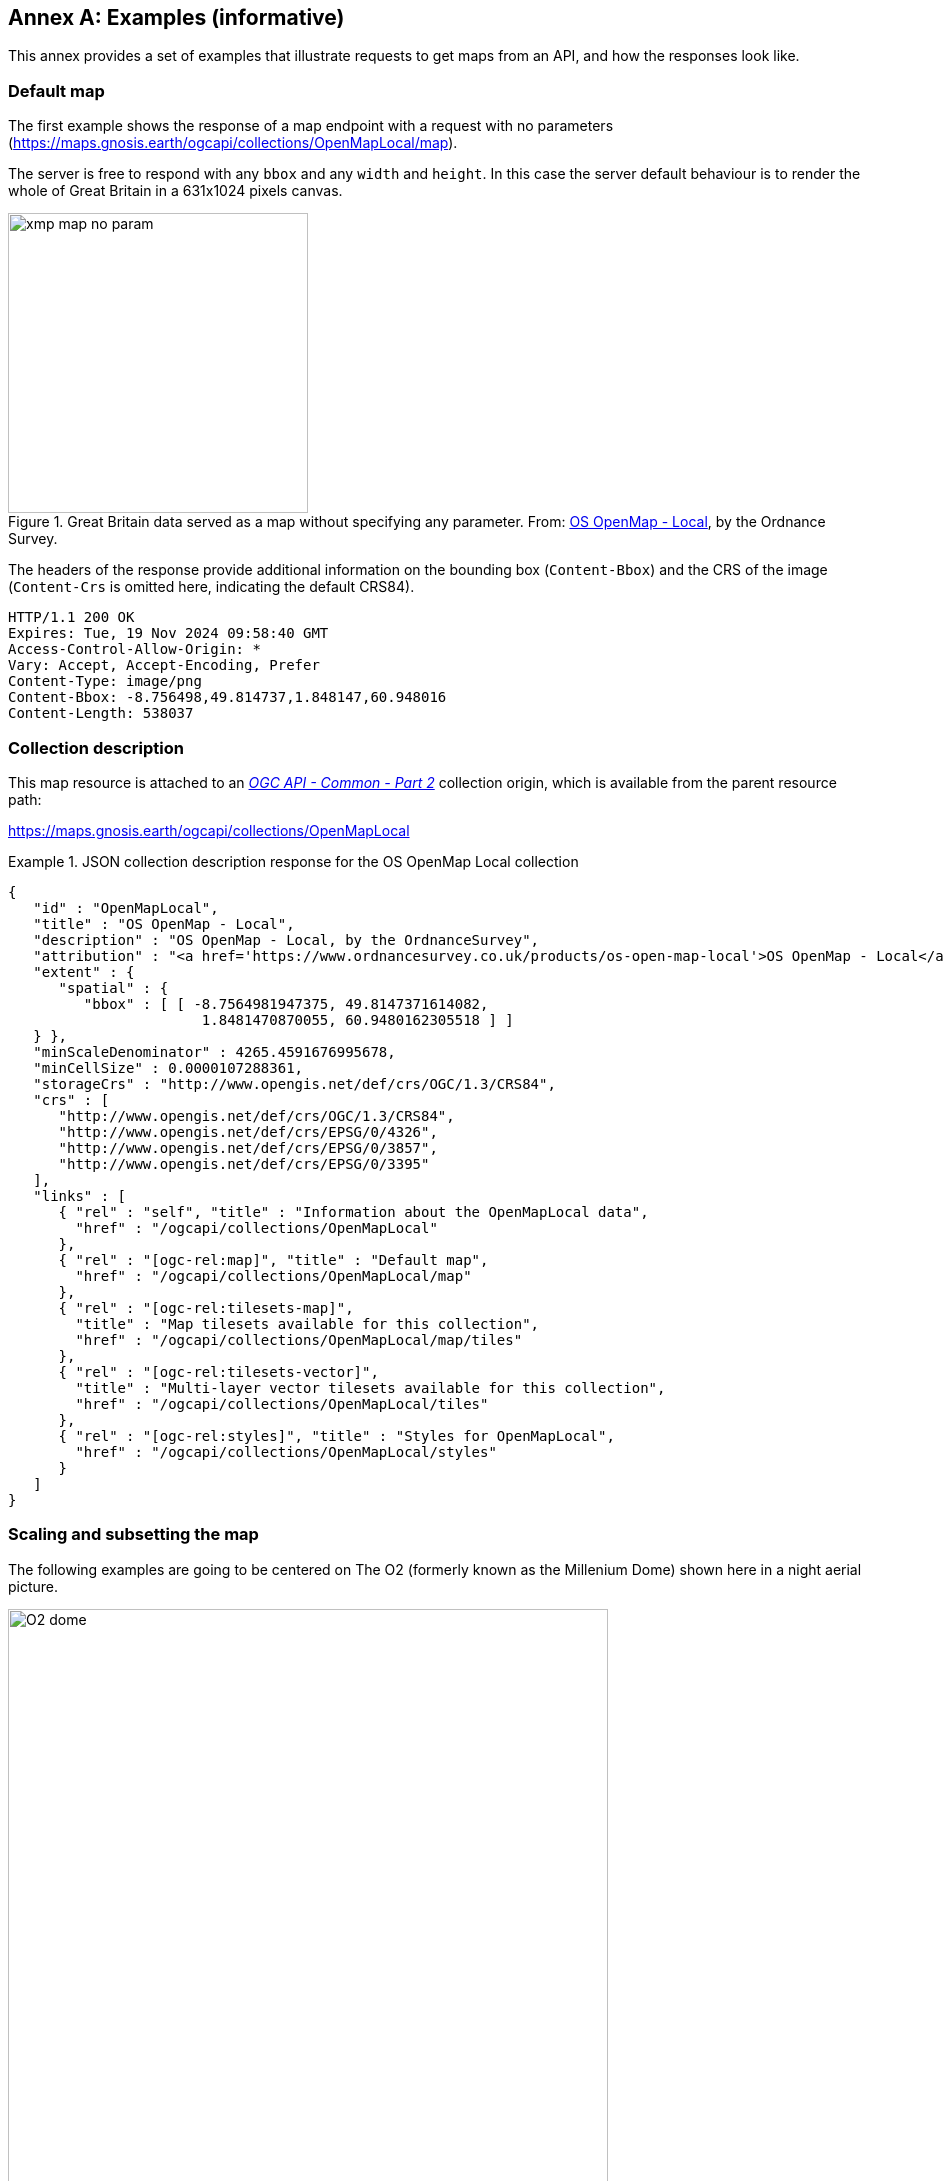 [appendix]
:appendix-caption: Annex
[[annex_examples]]
== Examples (informative)
This annex provides a set of examples that illustrate requests to get maps from an API, and how the responses look like.

=== Default map
The first example shows the response of a map endpoint with a request with no parameters (https://maps.gnosis.earth/ogcapi/collections/OpenMapLocal/map).

The server is free to respond with any `bbox` and any `width` and `height`.
In this case the server default behaviour is to render the whole of Great Britain in a 631x1024 pixels canvas.

[#img_xmp_map_no_param,reftext='{figure-caption} {counter:figure-num}']
.Great Britain data served as a map without specifying any parameter. From: https://www.ordnancesurvey.co.uk/products/os-open-map-local[OS OpenMap - Local], by the Ordnance Survey.
image::images/xmp_map_no_param.png[width=300,align="center"]

The headers of the response provide additional information on the bounding box (`Content-Bbox`) and the CRS of the image (`Content-Crs` is omitted here, indicating the default CRS84).

----
HTTP/1.1 200 OK
Expires: Tue, 19 Nov 2024 09:58:40 GMT
Access-Control-Allow-Origin: *
Vary: Accept, Accept-Encoding, Prefer
Content-Type: image/png
Content-Bbox: -8.756498,49.814737,1.848147,60.948016
Content-Length: 538037
----

=== Collection description
This map resource is attached to an https://docs.ogc.org/DRAFTS/20-024.html[_OGC API - Common - Part 2_] collection origin, which is available from the parent resource path:

https://maps.gnosis.earth/ogcapi/collections/OpenMapLocal?f=json[https://maps.gnosis.earth/ogcapi/collections/OpenMapLocal]

.JSON collection description response for the OS OpenMap Local collection
=================
[source,JSON]

{
   "id" : "OpenMapLocal",
   "title" : "OS OpenMap - Local",
   "description" : "OS OpenMap - Local, by the OrdnanceSurvey",
   "attribution" : "<a href='https://www.ordnancesurvey.co.uk/products/os-open-map-local'>OS OpenMap - Local</a>",
   "extent" : {
      "spatial" : {
         "bbox" : [ [ -8.7564981947375, 49.8147371614082,
                       1.8481470870055, 60.9480162305518 ] ]
   } },
   "minScaleDenominator" : 4265.4591676995678,
   "minCellSize" : 0.0000107288361,
   "storageCrs" : "http://www.opengis.net/def/crs/OGC/1.3/CRS84",
   "crs" : [
      "http://www.opengis.net/def/crs/OGC/1.3/CRS84",
      "http://www.opengis.net/def/crs/EPSG/0/4326",
      "http://www.opengis.net/def/crs/EPSG/0/3857",
      "http://www.opengis.net/def/crs/EPSG/0/3395"
   ],
   "links" : [
      { "rel" : "self", "title" : "Information about the OpenMapLocal data",
        "href" : "/ogcapi/collections/OpenMapLocal"
      },
      { "rel" : "[ogc-rel:map]", "title" : "Default map",
        "href" : "/ogcapi/collections/OpenMapLocal/map"
      },
      { "rel" : "[ogc-rel:tilesets-map]",
        "title" : "Map tilesets available for this collection",
        "href" : "/ogcapi/collections/OpenMapLocal/map/tiles"
      },
      { "rel" : "[ogc-rel:tilesets-vector]",
        "title" : "Multi-layer vector tilesets available for this collection",
        "href" : "/ogcapi/collections/OpenMapLocal/tiles"
      },
      { "rel" : "[ogc-rel:styles]", "title" : "Styles for OpenMapLocal",
        "href" : "/ogcapi/collections/OpenMapLocal/styles"
      }
   ]
}
=================

// page break to keep request & response together in PDF
<<<

=== Scaling and subsetting the map
The following examples are going to be centered on The O2 (formerly known as the Millenium Dome) shown here in a night aerial picture.

[#o2_dome,reftext='{figure-caption} {counter:figure-num}']
.The O2 dome peninsula (image captured from a plane by an editor of this standard while working on this annex)
image::images/O2_dome.jpg[width=600,align="center"]

// page break to keep request & response together in PDF
<<<

The following map request only specifies a `center` point parameter next to the O2 Dome:

https://maps.gnosis.earth/ogcapi/collections/OpenMapLocal/map?center=0,51.5

The server interprets the coordinates as CRS84 and decides to respond with a low scale denominator (high level of detail) suitable for the dataset and with reasonable default `width` and `height` (1024x1024 pixels).
The response is shown in the following image.

[#xmp_map_center,reftext='{figure-caption} {counter:figure-num}']
.Map of OS OpenMap - Local close to The O2 dome, specifying `center` at 51.5°N, 0°E
image::images/xmp_map_center.png[width=600,align="center"]

The headers of the response provide additional information on the bounding box (`Content-Bbox`).
Since the `Content-Crs` is not specified in this case, the client can assume CRS84.

----
HTTP/1.1 200 OK
Expires: Tue, 19 Nov 2024 09:57:36 GMT
Access-Control-Allow-Origin: *
Vary: Accept, Accept-Encoding, Prefer
Content-Type: image/png
Content-Bbox: -0.008805,51.494504,0.008805,51.505496
Content-Length: 188490
----

The following request is equivalent, using the value of that `Content-Bbox` as the value for the `bbox` parameter instead of using `center`, explicitly specifying the same `width` and `height` dimensions as those
default values chosen by the server for the above request:

https://maps.gnosis.earth/ogcapi/collections/OpenMapLocal/map?bbox=-0.008805,51.494504,0.008805,51.505496&width=1024&height=1024

There is also an equivalent notation for the previous request that uses `subset` instead of `bbox`:

https://maps.gnosis.earth/ogcapi/collections/OpenMapLocal/map?subset=Lat(51.494504:51.505496),Lon(-0.008805:0.008805)&width=1024&height=1024

As explained in the aspect ratio considerations section, clients wishing to retrieve identical responses from different implementations should specify either of these `bbox` or `subset` parameters,
together with a `width` and `height`.
We can request a smaller image by specifying the `height` of the image.

https://maps.gnosis.earth/ogcapi/collections/OpenMapLocal/map?center=0,51.5&height=512

[#xmp_map_center_h_512,reftext='{figure-caption} {counter:figure-num}']
.Map of OS OpenMap - Local centered on The O2 dome using `height=512`
image::images/xmp_map_center_h_512x512.png[width=280,align="center"]

The server would be free to act otherwise, but it automatically adjusted the width to also be 512.
Notice that in order to preserve the same default scale with a smaller image, the spatial region (bounding box) was reduced accordingly.
This behavior is particularly important when the client requests a specific scale, as in the following request which specifies the same `center` point parameter as before,
but requests a map for a 1:8000 scale:

// page break to keep request & response together in PDF
<<<

https://maps.gnosis.earth/ogcapi/collections/OpenMapLocal/map?center=0,51.5&height=512&scale-denominator=8000

[#xmp_map_center_scale8000,reftext='{figure-caption} {counter:figure-num}']
.Map of OS OpenMap - Local centered on The O2 dome at 1:8000 scale using `scale-denominator`
image::images/xmp_map_center_scale_8000.png[width=280,align="center"]

The server responded with the same `width` and `height` (512x512 pixels).
The headers of the response provide additional information on the bounding box of the image.

Clients can easily zoom in and out by simply changing the `scale-denominator` parameter as in the following images at different scales:

[#xmp_map_center_scale12000,reftext='{figure-caption} {counter:figure-num}']
.Map of OS OpenMap - Local centered on The O2 dome https://maps.gnosis.earth/ogcapi/collections/OpenMapLocal/map?center=0,51.5&height=512&scale-denominator=12000[at 1:12,000 scale] using `scale-denominator`
image::images/xmp_map_center_scale_12000.png[width=280,align="center"]

[#xmp_map_center_scale20000,reftext='{figure-caption} {counter:figure-num}']
.Map of OS OpenMap - Local centered on The O2 dome https://maps.gnosis.earth/ogcapi/collections/OpenMapLocal/map?center=0,51.5&height=512&scale-denominator=20000[at 1:20,000 scale] using `scale-denominator`
image::images/xmp_map_center_scale_20000.png[width=280,align="center"]

[#xmp_map_center_scale30000,reftext='{figure-caption} {counter:figure-num}']
.Map of OS OpenMap - Local centered on The O2 dome https://maps.gnosis.earth/ogcapi/collections/OpenMapLocal/map?center=0,51.5&height=512&scale-denominator=30000[at 1:30,000 scale] using `scale-denominator`
image::images/xmp_map_center_scale_30000.png[width=280,align="center"]

[#xmp_map_center_scale50000,reftext='{figure-caption} {counter:figure-num}']
.Map of OS OpenMap - Local centered on The O2 dome https://maps.gnosis.earth/ogcapi/collections/OpenMapLocal/map?center=0,51.5&height=512&scale-denominator=50000[at 1:50,000 scale] using `scale-denominator`
image::images/xmp_map_center_scale_50000.png[width=280,align="center"]

// page break to keep request & response together in PDF
<<<

We could force a rectangular image by also specifying the `width` of the image to be 1024, while keeping the rest of the parameters:

https://maps.gnosis.earth/ogcapi/collections/OpenMapLocal/map?center=0,51.5&scale-denominator=50000&width=1024&height=512

[#xmp_map_center_scale_hw_1024x512,reftext='{figure-caption} {counter:figure-num}']
.Wider 1024x512 map of OS OpenMap - Local centered on the O2 dome at 1:50,000 scale
image::images/xmp_map_center_scale_hw_1024x512.png[width=600,align="center"]

For this last request, as well as for the one below, specifying both the `width` and `height`, the `center`, as well as the `scale-denominator`, combined with the fact that the default value of `mm-per-pixel`
is defined as 0.28mm/pixel, defines all of the parameters necessary to make the subsetting and scaling _mostly_ predictable by the client.
As explained in the <<scaling-aspect-ratio, scale and aspect ratio considerations section>>, implementations may compute the dimensions and bounding boxes not explicitly specified slightly differently.
Because of these potential differences, clients should always consider the bounding box information in the response headers for georeferencing purposes, as well as the actual dimensions of the image returned.
This will also avoid problems in cases where the server may decide to correct the center or bounding box due to the values being out of range.
The `center` and `scale-denominator` parameters are primarily intended as convenience parameters to let the server automatically compute ideal bounding boxes and dimensions,
while specifying a spatial region using the `bbox` or `subset` parameter as well as `width` and `height`, should result in more deterministic responses.

////

// This taller example probably does not help very much.

// page break to keep request & response together in PDF
<<<

The following requests a taller image by specifying instead a `width` of 512 and a `height` of 1024:

https://maps.gnosis.earth/ogcapi/collections/OpenMapLocal/map?center=0,51.5&scale-denominator=50000&height=1024&width=512

[#xmp_map_center_scale_hw_512x1024,reftext='{figure-caption} {counter:figure-num}']
.Taller map of OS OpenMap - Local centered on the O2 dome at 1:50,000 scale
image::images/xmp_map_center_scale_hw_512x1024.png[width=300,align="center"]

////

// page break to keep request & response together in PDF
<<<

=== Temporal subsetting

Spatial datasets are often also organized with a temporal dimension in addition to two or three spatial dimensions
(some of these datasets are sometimes called time series or datacubes).

The following example reuses the same subsetting and scaling from the earlier rectangular 1:50,000 map of London, and applies it to a Sentinel-2 collection of images.
The `datetime` parameter selects a particular day of the time series (April 1st, 2022).

https://maps.gnosis.earth/ogcapi/collections/sentinel2-l2a/map?center=0,51.5&scale-denominator=50000&datetime=2022-04-01&width=1024&height=512

[#xmp_xmp_s2l2a_center_scale,reftext='{figure-caption} {counter:figure-num}']
.A map of Sentinel-2 data from April 1st, 2022 of the same area. From: https://sentinel.esa.int/web/sentinel/missions/sentinel-2[Copernicus SENTINEL-2 operated by ESA].
image::images/xmp_s2l2a_center_scale.png[width=600,align="center"]

There is an equivalent notation for the previous request that uses `subset` for the _time_ axis instead of the `datetime` parameter.
This subsetting axis can also be combined within a single `subset` parameter value together with subsetting for the `Lat` and `Lon` axes, instead of using `center` and `scale-denominator`, or `bbox`.
Note that in this case, the time string should be enclosed in double quotes.

https://maps.gnosis.earth/ogcapi/collections/sentinel2-l2a/map?width=1024&height=512&subset=time(%222022-04-01%22),Lat(51.467787:51.532213),Lon(-0.103152:0.103152)["https://maps.gnosis.earth/ogcapi/collections/sentinel2-l2a/map?width=1024&height=512&subset=time(\"2022-04-01\"),Lat(51.467787:51.532213),Lon(-0.103152:0.103152)"]

// page break to keep request & response together in PDF
<<<

=== Styled maps

The following two example requests, for the same region and time of interest, illustrate two additional styles available from the same sentinel-2 datacube,
in addition to its default Red, Green, Blue natural color style. The first style, symbolizes the Scene Classification Layer categories:

https://maps.gnosis.earth/ogcapi/collections/sentinel2-l2a/styles/scl/map?center=0,51.5&scale-denominator=50000&datetime=2022-04-01&width=1024&height=512

[#xmp_xmp_s2l2a_scl,reftext='{figure-caption} {counter:figure-num}']
.A map of a scene classification layer style for Sentinel-2 data from April 1st, 2022 of London. From: https://sentinel.esa.int/web/sentinel/missions/sentinel-2[Copernicus SENTINEL-2 operated by ESA].
image::images/xmp_s2l2a_scl.png[width=600,align="center"]

The next style, using style identifier _evi2_, represents an Enhanced Vegetation Index (EVI) calculated from bands B02 (blue), B04 (red) and B08 (near infrared):

https://maps.gnosis.earth/ogcapi/collections/sentinel2-l2a/styles/evi2/map?center=0,51.5&scale-denominator=50000&datetime=2022-04-01&width=1024&height=512

[#xmp_xmp_s2l2a_evi,reftext='{figure-caption} {counter:figure-num}']
.A map of an Enhanced Vegetation Index (EVI) style for Sentinel-2 data from April 1st, 2022 of London. From: https://sentinel.esa.int/web/sentinel/missions/sentinel-2[Copernicus SENTINEL-2 operated by ESA].
image::images/xmp_s2l2a_evi.png[width=600,align="center"]

// page break to keep request & response together in PDF
<<<

The following example requests illustrate how to retrieve two different styles for a High Resolution (1 m) Digital Terrain Model (DTM) of the Red River in Manitoba, from Natural Resources Canada.
Styles with identifiers _style1_ and _style2_ are available at `.../styles/{styleId}`, through https://docs.ogc.org/DRAFTS/20-009.html[_OGC API - Styles_], and provide links to map resources.

https://maps.gnosis.earth/ogcapi/collections/HRDEM-RedRiver:DTM:1m/styles/style1/map?center=-97.06,49.937&scale-denominator=28000&height=600&width=1000

[#hrdem_redriver_style1,reftext='{figure-caption} {counter:figure-num}']
.Styled map of https://open.canada.ca/data/en/dataset/957782bf-847c-4644-a757-e383c0057995[High Resolution DTM] from Natural Resources Canada (style1)
image::images/xmp_hrdem_style1.png[width=550,align="center"]

https://maps.gnosis.earth/ogcapi/collections/HRDEM-RedRiver:DTM:1m/styles/style2/map?center=-97.06,49.937&scale-denominator=28000&height=600&width=1000

[#hrdem_redriver_style2,reftext='{figure-caption} {counter:figure-num}']
.Styled map of High Resolution DTM from Natural Resources Canada, showing alternative _style2_
image::images/xmp_hrdem_style2.png[width=550,align="center"]

// page break to keep request & response together in PDF
<<<

=== Additional dimensions

It is also common for spatial datasets, especially for climate weather and climate data, to feature additional dimensions beyond space and time,
such as pressure levels, or additional time dimensions relating to forecasting. These can all be handled in a generic manner also using the `subset` parameter.

The following example illustrates how to retrieve a map of the temperature for the whole world at a _pressure_ (an extra dimension) of 500 hectopascals:

https://maps.gnosis.earth/ogcapi/collections/climate:cmip5:byPressureLevel:temperature/map?subset=pressure(500)&datetime=2023-07-03

[#world_T_png,reftext='{figure-caption} {counter:figure-num}']
.A map of Copernicus CMIP5 data showing temperature of the whole world at 500 hPa on July 3rd, 2023. From: https://cds.climate.copernicus.eu/cdsapp#!/dataset/projections-cmip5-daily-pressure-levels[Copernicus climate data store].
image::images/world_T.png[width=600,align="center"]

// page break to keep request & response together in PDF
<<<

The following example illustrates how to retrieve a map of the relative humidity for the whole world at a _pressure_ (an extra dimension) of 500 hectopascals:

https://maps.gnosis.earth/ogcapi/collections/climate:era5:relativeHumidity/map?subset=pressure(500)&datetime=2023-04-06T23:00:00Z

[#world_HR_png,reftext='{figure-caption} {counter:figure-num}']
.A map of Copernicus ERA5 reanalysis data showing HR of the whole world at 500 hPa on April 6th, 2023 at 23:00:00 UTC. From: https://cds.climate.copernicus.eu/cdsapp#!/dataset/reanalysis-era5-pressure-levels[Copernicus climate data store].
image::images/world_HR.png[width=600,align="center"]

The following https://maps.gnosis.earth/ogcapi/collections/climate:era5:relativeHumidity?f=json[JSON collection description] for this last relative humidity example illustrates
how to describe the extent of multidimensional datasets, including the description of both regular and irregular grids.

.JSON collection description response for ERA5 relative humidity
=================
[source,JSON]

{
   "id" : "climate:era5:relativeHumidity", "title" : "ERA5 Relative Humidity",
   "attribution" : "<a href='https://cds.climate.copernicus.eu/cdsapp#!/dataset/reanalysis-era5-pressure-levels'>Copernicus Climate Data Store</a>",
   "extent" : {
      "spatial" : {
         "bbox" : [ [ -180, -90, 180, 90 ] ],
         "grid" : [
            { "cellsCount" : 2049, "resolution" : 0.17578125 },
            { "cellsCount" : 1025, "resolution" : 0.17578125 }
         ]
      },
      "temporal" : {
         "interval" : [ [ "2023-04-01T00:00:00Z", "2023-04-06T23:00:00Z" ] ],
         "grid" : { "cellsCount" : 144, "resolution" : "PT1H" }
      },
      "pressure" : {
         "unit" : "hPa",
         "interval" : [ [ 1.0, 1000.0 ] ],
         "grid" : {
            "cellsCount" : 37,
            "coordinates" : [ 1.0, 2.0, 3.0, 5.0, 7.0, 10.0, 20.0,
               30.0, 50.0, 70.0, 100.0, 125.0, 150.0, 175.0, 200.0,
               225.0, 250.0, 300.0, 350.0, 400.0, 450.0, 500.0, 550.0,
               600.0, 650.0, 700.0, 750.0, 775.0, 800.0, 825.0, 850.0,
               875.0, 900.0, 925.0, 950.0, 975.0, 1000.0 ]
         }
      }
   },
   "minCellSize" : 0.17578125,
   "minScaleDenominator" : 69885283.0035897195339,
   "crs" : [
      "http://www.opengis.net/def/crs/OGC/1.3/CRS84",
      "http://www.opengis.net/def/crs/EPSG/0/4326",
      "http://www.opengis.net/def/crs/EPSG/0/3857",
      "http://www.opengis.net/def/crs/EPSG/0/3395"
   ],
   "storageCrs" : "http://www.opengis.net/def/crs/OGC/1.3/CRS84",
   "links" : [
      { "rel" : "self",
        "title" : "Information about the ERA5 Relative Humidity",
        "href" : "/ogcapi/collections/climate:era5:relativeHumidity"
      },
      { "rel" : "[ogc-rel:map]", "title" : "Default map",
        "href" : "/ogcapi/collections/climate:era5:relativeHumidity/map"
      },
      { "rel" : "[ogc-rel:tilesets-map]",
        "title" : "Map tilesets available for this collection",
        "href" : "/ogcapi/collections/climate:era5:relativeHumidity/map/tiles"
      },
      { "rel" : "[ogc-rel:styles]", "title" : "Styles for Relative Humidity",
        "href" : "/ogcapi/collections/climate:era5:relativeHumidity/styles"
      },
      { "rel" : "[ogc-rel:schema]", "title" : "Schema",
        "href" : "/ogcapi/collections/climate:era5:relativeHumidity/schema"
      },
      { "rel" : "[ogc-rel:coverage]", "title" : "Coverage for Relative Humidity",
        "href" : "/ogcapi/collections/climate:era5:relativeHumidity/coverage"
      },
      { "rel" : "[ogc-rel:tilesets-coverage]",
        "title" : "Coverage tilesets available for this collection",
        "href" : "/ogcapi/collections/climate:era5:relativeHumidity/tiles"
      }
   ]
}
=================

// page break to keep request & response together in PDF
<<<

=== Coordinate Reference Systems

While introducing the selection of an alternative output Coordinate Reference System (World Mercator, EPSG:3395) to the default native CRS (`storageCRS`) returned so far (CRS84),
the following examples will zoom out significantly to a 1:20,000,000 scale. At the scales used in previous examples, the difference between those two CRSs would not be distinguishable,
since the server automatically preserve scales in both dimensions, which makes the responses for those two CRSs almost visually equivalent on a local scale.
These examples will illustrate the two CRS by requesting a map for the Blue Marble Next Generation (2004) from NASA Earth Observatory's Visible Earth,
first explicitly requesting EPSG:4326 (whose main difference from CRS84 is that axis order is Latitude, Longitude).

https://maps.gnosis.earth/ogcapi/collections/blueMarble/map?center=0,51.5&scale-denominator=20000000&crs=%5BEPSG:4326%5D["https://maps.gnosis.earth/ogcapi/collections/blueMarble/map?center=0,51.5&scale-denominator=20000000&crs=[EPSG:4326\]"]

Notice that the response header now includes the `Content-Crs:` header, and that the `Content-Bbox:` axis order now follows the latitude, longitude order:

----
Content-Crs: <http://www.opengis.net/def/crs/EPSG/0/4326>
Content-Bbox: 25.729221,-28.573112,77.270779,28.573112
----

[#xmp_map_blueMarble_4326,reftext='{figure-caption} {counter:figure-num}']
.Map of https://earthobservatory.nasa.gov/features/BlueMarble[NASA Earth Observatory's Blue Marble Next Generation (2004)], in Plate Carrée (EPSG:4326) output `crs`
image::images/xmp_blueMarble_4326.jpg[width=400,align="center"]

// page break to keep request & response together in PDF
<<<

Now we can instead request EPSG:3395 using this request:

https://maps.gnosis.earth/ogcapi/collections/blueMarble/map?center=0,51.5&scale-denominator=20000000&crs=%5BEPSG:3395%5D["https://maps.gnosis.earth/ogcapi/collections/blueMarble/map?center=0,51.5&scale-denominator=20000000&crs=[EPSG:3395\]"]

[#xmp_map_blueMarble_3395,reftext='{figure-caption} {counter:figure-num}']
.Map of NASA Earth Observatory's Blue Marble Next Generation (2004), using World Mercator (EPSG:3395) output `crs`
image::images/xmp_blueMarble_3395.jpg[width=400,align="center"]

The `Content-Crs:` contains the coordinates of the bounding box selected from the requested scale and default dimensions, which we can use to make a request that will generate an equivalent response.

----
Content-Crs: <http://www.opengis.net/def/crs/EPSG/0/3395>
Content-Bbox: -4596385.263861,2080129.089271,4596385.263861,11273386.415933
----

In order to also specify the bounding box in that EPSG:3395 CRS, the following request also makes use of the `bbox-crs` parameter, which otherwise always defaults to CRS84 (regardless of the native CRS or selected output CRS).

https://maps.gnosis.earth/ogcapi/collections/blueMarble/map?bbox-crs=%5BEPSG:3395%5D&bbox=-4596385.263861,2080129.089271,4596385.263861,11273386.415933&crs=%5BEPSG:3395%5D["https://maps.gnosis.earth/ogcapi/collections/blueMarble/map?bbox-crs=[EPSG:3395\]&bbox=-4596385.263861,2080129.089271,4596385.263861,11273386.415933&crs=[EPSG:3395\]"]

// page break to keep request & response together in PDF
<<<

[[dimensions-calculation-examples]]
=== Calculations to infer correct dimensions

In these examples, the client specifies a bounding box (using `bbox` or `subset`) from 30°N to 50°N and 0°E to 30°E and a `scale-denominator` of 1:10,000,000,
and the server needs to compute appropriate map image dimensions.
No default center or dimensions are necessary, and the 0.28 mm/pixel display resolution is used since `mm-per-pixel` is not specified.
Two examples are given, one in a geographic Plate Carrée CRS (EPSG:4326) and one in a projected World Mercator CRS (EPSG:3395)
(which uses a bounding box of the same geographic area transformed into coordinates in that CRS).

Regardless of the CRS, the number of physical meters that each pixel should represent can be computed with:

```
physicalMetersPerPixel = (mm-per-pixel / 1000 mm/m) * scale-denominator
physicalMetersPerPixel = (0.28 mm/pix / 1000 mm/m) * 10,000,000 = 2800 m/pix
```

==== Plate Carrée (EPSG:4326) Example

The first example is for an EPSG:4326 Plate Carrée CRS.

```
GET /collections/blueMarble/map?
   subset=Lat(30:50),Lon(0:30)&
   scale-denominator=10000000&
   crs=[EPSG:4326]

GET /collections/blueMarble/map?
   bbox=0,30,30,50&
   scale-denominator=10000000&
   crs=[EPSG:4326]
```

The latitude delta is 20°, whereas the longitude delta is 30°.

The implementation could assume the WGS84 111,319.4907932735805 meters / degree of latitude (`metersPerDegLat` below), and use the most equatorial latitude of the subset (30°N) to
compute the numbers of meters / degree of longitude with:

```
metersPerDegLon = metersPerDegLat * cos(mostEquatorialLat)
metersPerDegLon = 111,319.4907932735805 m/deg * cos(30°) = 96,405.5069633228529 m/deg
```

The dimensions can then simply be computed (rounding to the nearest integer) with:

```
width  = deltaLon * metersPerDegLon / physicalMetersPerPixel
height = deltaLat * metersPerDegLat / physicalMetersPerPixel

width  = 30 deg *  96,405.5069633228529 m/deg / 2800 m/pix = 1033 pixels
height = 20 deg * 111,319.4907932735805 m/deg / 2800 m/pix =  795 pixels
```

==== World Mercator (EPSG:3395) Example

This second example is for the same geographical area, but for an EPSG:3395 World Mercator CRS instead.

```
GET /collections/blueMarble/map?
   subset=E(0:3339584.723798),N(3482189.085409:6413524.594164)&
   scale-denominator=10000000&
   subset-crs=[EPSG:3395]&
   crs=[EPSG:3395]

GET /collections/blueMarble/map?
   bbox=0,3482189.085409,3339584.723798,6413524.594164&
   scale-denominator=10000000&
   crs=[EPSG:3395]&
   bbox-crs=[EPSG:3395]
```

The easting delta is 3,339,584.723798, whereas the northing delta is 2,931,335.508755.

In order to correctly apply the scale, the ratio between CRS units and physical meters must be taken into account.
This could be calculated for the center point: (E: 1,669,792.361899, N: 4,947,856.8397865) which corresponds to (4,947,856.8397865°N, 15°E).
One approach could be to project two points 1 degree of longitude apart around the center point,
using the implementation's projection library, to obtain the number of CRS units per degree of longitude.
Transforming (40.7514917°N, 14.5°E) to EPSG:3395 yields (E: 1,614,132.6165024668, N: 4,947,856.846908879) and transforming (40.7514917°N, 15.5°E) yields (E: 1,725,452.1072957402, N: 4,947,856.846908879).
The resulting easting delta (`oneDegEastingDelta` below) is 111,319.4907932734, which in this case can be recognized as the actual physical meters per degree at the equator, rather than at the center latitude used.
Therefore, in this case implementations effectively needs to apply the reverse correction that had to be applied for Plate Carrée when considering the numbers of true meters per Easting unit.
First, `metersPerDegLon` can be computed as in the previous example:

```
metersPerDegLon = metersPerDegLat * cos(centerLat)
metersPerDegLon = 111,319.49079327 m/deg * cos(40.7514917°) = 84,329.85644 m/deg
```

Then the meters per easting unit can be computed:

```
metersPerEastingUnit = metersPerDegLon / oneDegEastingDelta
metersPerEastingUnit = 84,329.85644 m/deg / 111,319.49079327 m/deg = 0.757547989
```

Notice that in this particular case of World Mercator, this is simply:

```
metersPerEastingUnit = cos(centerLat)
metersPerEastingUnit = cos(40.7514917°) = 0.757547989
```

The implementation could also apply similar logic to compute the meters per northing unit:

```
metersPerNorthingUnit = metersPerDegLat / oneDegNorthingDelta
```

However, in the case of World Mercator, it could simply assume that `metersPerNorthingUnit` is equal to `metersPerEastingUnit`.

Finally, the map image dimensions can be computed with:

```
width  = deltaEasting  * metersPerEastingUnit  / physicalMetersPerPixel
height = deltaNorthing * metersPerNorthingUnit / physicalMetersPerPixel

width  = 3,339,584.723798 m * 0.757547989 / 2800 m/pix = 904 pixels
height = 2,931,335.508755 m * 0.757547989 / 2800 m/pix = 793 pixels
```

[[bbox-calculation-examples]]
=== Calculations to infer correct bounding boxes

In this example, the client specifies a `center`, a `scale-denominator`, and optionally `width` and or `height` dimensions.
If either the `width` or `height` is not specified, the server could pick default values, such as making the missing dimension
equal to the one provided, or selecting default values.
The examples will assume that the client explicitly requested a 1024 x 768 map at a 1:10,000,000 scale for a location centered on (41.8902°N, 12.4922°E).

In order to compute the extent in CRS units, first the physical meters per pixel can be computed using the same formula as earlier (and same result in this case):

```
physicalMetersPerPixel = (mm-per-pixel / 1000 mm/m) * scale-denominator
physicalMetersPerPixel = (0.28 mm/pix / 1000 mm/m) * 10,000,000 = 2800 m/pix
```

==== Plate Carrée (EPSG:4326) Example

This first example requests a map in an EPSG:4326 output CRS, using that same CRS for specifying the center as well:

```
GET /collections/blueMarble/map?
   center=41.8902,12.4922&
   center-crs=[EPSG:4326]&
   scale-denominator=10000000&
   crs=[EPSG:4326]&
   width=1024&
   height=768
```

A simple approach to computing the bounding box is to extend away from the center in both directions by the distance in CRS units corresponding to half the respective pixel dimension.

In order to take into consideration the latitude of the subsets for computing the longitude extent, the latitude extent will be computed first, using the inverse of the earlier height computation:

```
deltaLat = height * physicalMetersPerPixel / metersPerDegLat
deltaLat = 768 pix * 2800 m/pix / 111,319.49 m/deg = 19.317372 degrees
```

A constant 111,319.49 meters / degree of latitude is assumed here again, rather than the more accurate polynomial equation taking into consideration the ellipsoid eccentricity mentioned earlier,
which would yield slightly different results.

The lower and upper latitudes of the bounding can then be easily computed by adding and subtracting half this delta to the requested center latitude:

```
lowerLat = 41.8902°N - 19.317372 deg / 2 = 32.231514°N
upperLat = 41.8902°N + 19.317372 deg / 2 = 51.548886°N
```

From this, the most equatorial latitude can be established to be 32.231514°N, which can then be used to compute the meters per degrees of longitude, exactly like for the dimension computation examples:

```
metersPerDegLon = metersPerDegLat * cos(mostEquatorialLat)
metersPerDegLon = 111,319.49 m/deg * cos(32.231514°) = 94,165.15 m/deg
```

and the longitude delta can then be computed similarly:

```
deltaLon = width * physicalMetersPerPixel / metersPerDegLon
deltaLon = 1024 pix * 2800 m/pix / 94,165.15 m/deg = 30.448632 degrees
```

and from this the left (West) and right (East) longitude bounds:

```
leftLon  = 12.4922°E - 30.448632 deg / 2 =  2.732116°W
rightLon = 12.4922°E + 30.448632 deg / 2 = 27.716516°E
```

which completes the bounding box calculation. Expressed in the default CRS84 (longitude, latitude) order, the `bbox` parameter would be:

`bbox=-2.732116,32.231514,27.716516,51.548886`.

==== World Mercator (EPSG:3395) Example

This second example requests a map in an EPSG:3395 output CRS, using that same CRS for specifying the center as well:

```
GET /collections/blueMarble/map?
   center=1390625.3428877322,5116008.2270851005&
   center-crs=[EPSG:3395]&
   scale-denominator=10000000&
   crs=[EPSG:3395]&
   width=1024&
   height=768
```

The center corresponds to the same point as the previous example (41.8902°N, 12.4922°E).

Using the same approach as for the earlier dimensions computation examples, transforming test points one degree apart, the number of physical meters per easting and northing units can be computed
specifically for the requested center point (E: 1390625.3428877322, N: 5116008.2270851005).
Like earlier, in the specific case of World Mercator the `oneDegEastingDelta` and `oneDegNorthingDelta` is constant at 111,319.49 m/deg,
which corresponds to the number of meters per degree at the equator.
The number of physical meters per degree of longitude at the center latitude (41.8902°N) can be computed in the same way as previous examples:

```
metersPerDegLon = metersPerDegLat * cos(centerLat)
metersPerDegLon = 111,319.49 m/deg * cos(41.8902°) = 82,869.096 m/deg
```

Then the meters per easting unit can be computed:

```
metersPerEastingUnit = metersPerDegLon / oneDegEastingDelta
metersPerEastingUnit = 82,869.096 m/deg / 111,319.49 m/deg = 0.74442576
```

Again in the case of World Mercator, this is simply:

```
metersPerEastingUnit = cos(centerLat)
metersPerEastingUnit = cos(41.8902°) = 0.74442576
```

The implementation could also apply similar logic to compute the meters per northing unit:

```
metersPerNorthingUnit = metersPerDegLat / oneDegNorthingDelta
```

And again in this case it could simply assume that `metersPerNorthingUnit` is equal to `metersPerEastingUnit`.

Then the delta easting and northing can be computed using the inverse of the equations used for computing dimensions:

```
deltaEasting  = width  * physicalMetersPerPixel / metersPerEastingUnit
deltaNorthing = height * physicalMetersPerPixel / metersPerNorthingUnit

deltaEasting  = 1024 pix * 2800 m/pix / 0.74442576 = 3,851,559.355 m
deltaNorthing =  768 pix * 2800 m/pix / 0.74442576 = 2,888,669.516 m
```

and finally this bounding box can be extended away from the requested center point (E: 1,390,625.3428877322, N: 5,116,008.2270851005 ):

```
leftEasting   = 1,390,625.3428877322 - 3,851,559.355 / 2 =  -535,154.3346122678
lowNorthing   = 5,116,008.2270851005 - 2,888,669.516 / 2 = 3,671,673.4690851005
rightEasting  = 1,390,625.3428877322 + 3,851,559.355 / 2 = 3,316,405.0203877322
upperNorthing = 5,116,008.2270851005 + 2,888,669.516 / 2 = 6,560,342.9850851005
```

which completes the bounding box calculation. Expressed in EPSG:3395 together with the required `bbox-crs`, the parameters would be:

`bbox=-535154.3346122678,3671673.4690851005,3316405.0203877322,6560342.9850851005&bbox-crs=[EPSG:3395]`.
